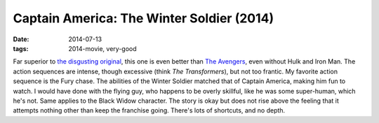 Captain America: The Winter Soldier (2014)
==========================================

:date: 2014-07-13
:tags: 2014-movie, very-good



Far superior to `the disgusting original`__, this one is even better
than `The Avengers`__, even without Hulk and Iron Man. The action
sequences are intense, though excessive (think *The Transformers*),
but not too frantic. My favorite action sequence is the Fury
chase. The abilities of the Winter Soldier matched that of Captain
America, making him fun to watch. I would have done with the flying
guy, who happens to be overly skillful, like he was some super-human,
which he's not. Same applies to the Black Widow character. The story
is okay but does not rise above the feeling that it attempts nothing
other than keep the franchise going. There's lots of shortcuts, and no
depth.


__ http://movies.tshepang.net/captain-america-the-first-avenger-2011
__ http://movies.tshepang.net/the-avengers-2012
